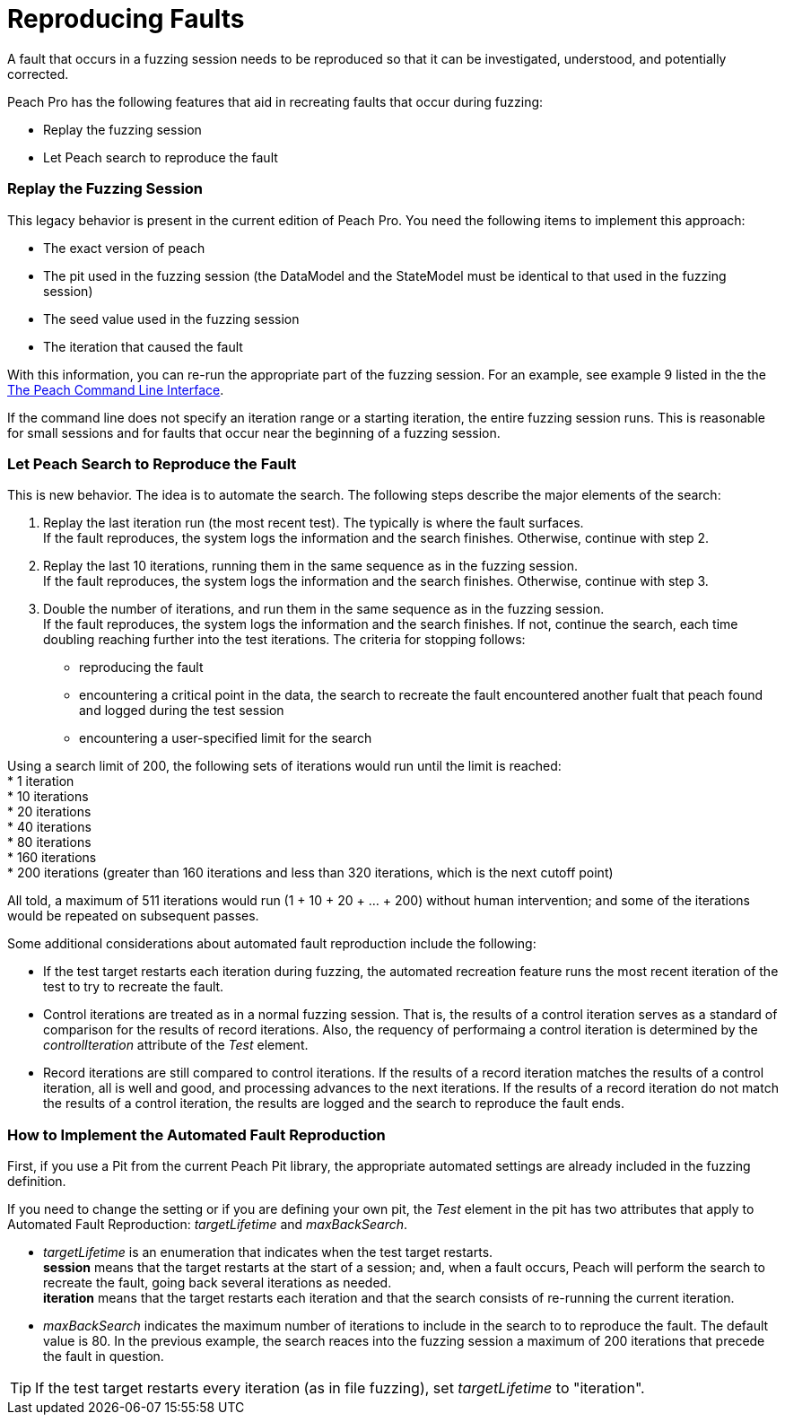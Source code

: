 [[ReproducingFaults]]
= Reproducing Faults

A fault that occurs in a fuzzing session needs to be reproduced so that it can be investigated, understood, and  potentially corrected. 

Peach Pro has the following features that aid in recreating faults that occur during fuzzing:

* Replay the fuzzing session
* Let Peach search to reproduce the fault

:leveloffset: 1
== Replay the Fuzzing Session
This legacy behavior is present in the current edition of Peach Pro. You need the following items to implement this approach:

* The exact version of peach
* The pit used in the fuzzing session (the DataModel and the StateModel must be identical to that used in the fuzzing session)
* The seed value used in the fuzzing session
* The iteration that caused the fault

With this information, you can re-run the appropriate part of the fuzzing session. For an example, see example 9 listed in the the xref:Program_Peach[The Peach Command Line Interface].

If the command line does not specify an iteration range or a starting iteration, the entire fuzzing session runs. This is reasonable for small sessions and for faults that occur near the beginning of a fuzzing session. 

:leveloffset: 1
== Let Peach Search to Reproduce the Fault

This is new behavior. The idea is to automate the search. The following steps describe the major elements of the search:

. Replay the last iteration run (the most recent test). The typically is where the fault surfaces. +
If the fault reproduces, the system logs the information and the search finishes. Otherwise, continue with step 2.
. Replay the last 10 iterations, running them in the same sequence as in the fuzzing session. +
If the fault reproduces, the system logs the information and the search finishes. Otherwise, continue with step 3.
. Double the number of iterations, and run them in the same sequence as in the fuzzing session. +
If the fault reproduces, the system logs the information and the search finishes. If not, continue the search, each time doubling reaching further into the test iterations. The criteria for stopping follows: +
* reproducing the fault
* encountering a critical point in the data, the search to recreate the fault encountered another fualt that peach found and logged during the test session
* encountering a user-specified limit for the search

Using a search limit of 200, the following sets of iterations would run until the limit is reached: +
* 1 iteration +
* 10 iterations +
* 20 iterations +
* 40 iterations +
* 80 iterations +
* 160 iterations +
* 200 iterations (greater than 160 iterations and less than 320 iterations, which is the next cutoff point)

All told, a maximum of 511 iterations would run (1 + 10 + 20 + ... + 200) without human intervention; and some of the iterations would be repeated on subsequent passes.

Some additional considerations about automated fault reproduction include the following:

* If the test target restarts each iteration during fuzzing, the automated recreation feature runs the most recent iteration of the test to try to recreate the fault.
* Control iterations are treated as in a normal fuzzing session. That is, the results of a control iteration serves as a standard of comparison for the results of record iterations. Also, the requency of performaing a control iteration is determined by the _controlIteration_ attribute of the _Test_ element.
* Record iterations are still compared to control iterations. If the results of a record iteration matches the results of a control iteration, all is well and good, and processing advances to the next iterations. If the results of a record iteration do not match the results of a control iteration, the results are logged and the search to reproduce the fault ends.

:leveloffset: 1
== How to Implement the Automated Fault Reproduction

First, if you use a Pit from the current Peach Pit library, the appropriate automated settings are already included in the fuzzing definition. 

If you need to change the setting or if you are defining your own pit, the _Test_ element in the pit has two attributes that apply to Automated Fault Reproduction: _targetLifetime_ and _maxBackSearch_.

* _targetLifetime_ is an enumeration that indicates when the test target restarts. +
*session* means that the target restarts at the start of a session; and, when a fault occurs, Peach will perform the search to recreate the fault, going back several iterations as needed. +
*iteration* means that the target restarts each iteration and that the search consists of re-running the current iteration.
* _maxBackSearch_ indicates the maximum number of iterations to include in the search to to reproduce the fault. The default value is 80. In the previous example, the search reaces into the fuzzing session a maximum of 200 iterations that precede the fault in question.

TIP: If the test target restarts every iteration (as in file fuzzing), set _targetLifetime_ to "iteration".

